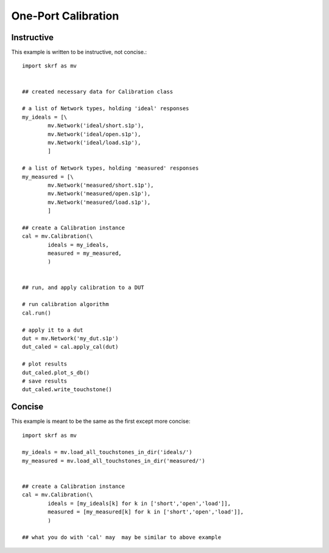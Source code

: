 .. _example_oneport_calibration:
One-Port Calibration
***************

Instructive
--------------


This example is written to be instructive, not concise.::

	import skrf as mv
	
	
	## created necessary data for Calibration class
	
	# a list of Network types, holding 'ideal' responses
	my_ideals = [\
	        mv.Network('ideal/short.s1p'),
	        mv.Network('ideal/open.s1p'),
	        mv.Network('ideal/load.s1p'),
	        ]
	
	# a list of Network types, holding 'measured' responses
	my_measured = [\
	        mv.Network('measured/short.s1p'),
	        mv.Network('measured/open.s1p'),
	        mv.Network('measured/load.s1p'),
	        ]
	
	## create a Calibration instance
	cal = mv.Calibration(\
	        ideals = my_ideals,
	        measured = my_measured,
	        )
	
	
	## run, and apply calibration to a DUT
	
	# run calibration algorithm
	cal.run() 
	
	# apply it to a dut
	dut = mv.Network('my_dut.s1p')
	dut_caled = cal.apply_cal(dut)
	
	# plot results
	dut_caled.plot_s_db()
	# save results 
	dut_caled.write_touchstone()

Concise
-----------

This example is meant to be the same as the first except more concise::

	import skrf as mv
	
	my_ideals = mv.load_all_touchstones_in_dir('ideals/')
	my_measured = mv.load_all_touchstones_in_dir('measured/')
	
	
	## create a Calibration instance
	cal = mv.Calibration(\
	        ideals = [my_ideals[k] for k in ['short','open','load']],
	        measured = [my_measured[k] for k in ['short','open','load']],
	        )
	
	## what you do with 'cal' may  may be similar to above example

